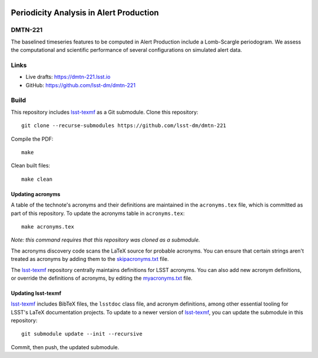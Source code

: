 .. image:: https://img.shields.io/badge/dmtn--221-lsst.io-brightgreen.svg
   :target: https://dmtn-221.lsst.io
.. image:: https://github.com/lsst-dm/dmtn-221/workflows/CI/badge.svg
   :target: https://github.com/lsst-dm/dmtn-221/actions/

########################################
Periodicity Analysis in Alert Production
########################################

DMTN-221
========

The baselined timeseries features to be computed in Alert Production include a Lomb-Scargle periodogram.  We assess the computational and scientific performance of several configurations on simulated alert data.

Links
=====

- Live drafts: https://dmtn-221.lsst.io
- GitHub: https://github.com/lsst-dm/dmtn-221

Build
=====

This repository includes lsst-texmf_ as a Git submodule.
Clone this repository::

    git clone --recurse-submodules https://github.com/lsst-dm/dmtn-221

Compile the PDF::

    make

Clean built files::

    make clean

Updating acronyms
-----------------

A table of the technote's acronyms and their definitions are maintained in the ``acronyms.tex`` file, which is committed as part of this repository.
To update the acronyms table in ``acronyms.tex``::

    make acronyms.tex

*Note: this command requires that this repository was cloned as a submodule.*

The acronyms discovery code scans the LaTeX source for probable acronyms.
You can ensure that certain strings aren't treated as acronyms by adding them to the `skipacronyms.txt <./skipacronyms.txt>`_ file.

The lsst-texmf_ repository centrally maintains definitions for LSST acronyms.
You can also add new acronym definitions, or override the definitions of acronyms, by editing the `myacronyms.txt <./myacronyms.txt>`_ file.

Updating lsst-texmf
-------------------

`lsst-texmf`_ includes BibTeX files, the ``lsstdoc`` class file, and acronym definitions, among other essential tooling for LSST's LaTeX documentation projects.
To update to a newer version of `lsst-texmf`_, you can update the submodule in this repository::

   git submodule update --init --recursive

Commit, then push, the updated submodule.

.. _lsst-texmf: https://github.com/lsst/lsst-texmf
